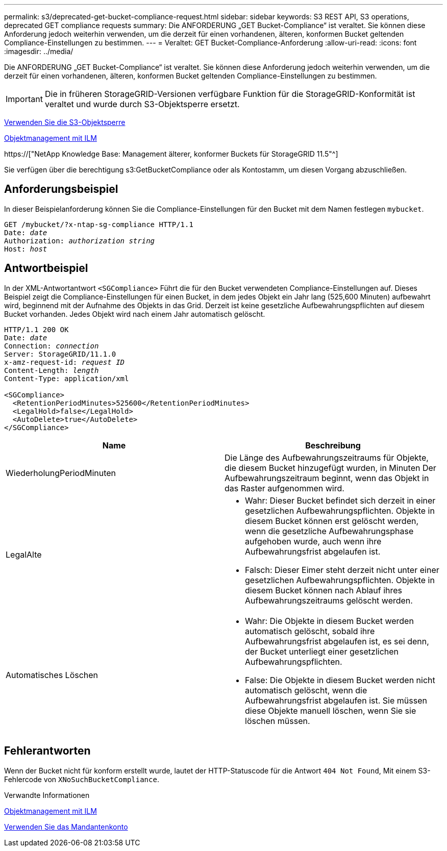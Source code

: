 ---
permalink: s3/deprecated-get-bucket-compliance-request.html 
sidebar: sidebar 
keywords: S3 REST API, S3 operations, deprecated GET compliance requests 
summary: Die ANFORDERUNG „GET Bucket-Compliance“ ist veraltet. Sie können diese Anforderung jedoch weiterhin verwenden, um die derzeit für einen vorhandenen, älteren, konformen Bucket geltenden Compliance-Einstellungen zu bestimmen. 
---
= Veraltet: GET Bucket-Compliance-Anforderung
:allow-uri-read: 
:icons: font
:imagesdir: ../media/


[role="lead"]
Die ANFORDERUNG „GET Bucket-Compliance“ ist veraltet. Sie können diese Anforderung jedoch weiterhin verwenden, um die derzeit für einen vorhandenen, älteren, konformen Bucket geltenden Compliance-Einstellungen zu bestimmen.


IMPORTANT: Die in früheren StorageGRID-Versionen verfügbare Funktion für die StorageGRID-Konformität ist veraltet und wurde durch S3-Objektsperre ersetzt.

xref:using-s3-object-lock.adoc[Verwenden Sie die S3-Objektsperre]

xref:../ilm/index.adoc[Objektmanagement mit ILM]

https://["NetApp Knowledge Base: Management älterer, konformer Buckets für StorageGRID 11.5"^]

Sie verfügen über die berechtigung s3:GetBucketCompliance oder als Kontostamm, um diesen Vorgang abzuschließen.



== Anforderungsbeispiel

In dieser Beispielanforderung können Sie die Compliance-Einstellungen für den Bucket mit dem Namen festlegen `mybucket`.

[source, subs="specialcharacters,quotes"]
----
GET /mybucket/?x-ntap-sg-compliance HTTP/1.1
Date: _date_
Authorization: _authorization string_
Host: _host_
----


== Antwortbeispiel

In der XML-Antwortantwort `<SGCompliance>` Führt die für den Bucket verwendeten Compliance-Einstellungen auf. Dieses Beispiel zeigt die Compliance-Einstellungen für einen Bucket, in dem jedes Objekt ein Jahr lang (525,600 Minuten) aufbewahrt wird, beginnend mit der Aufnahme des Objekts in das Grid. Derzeit ist keine gesetzliche Aufbewahrungspflichten auf diesem Bucket vorhanden. Jedes Objekt wird nach einem Jahr automatisch gelöscht.

[source, subs="specialcharacters,quotes"]
----
HTTP/1.1 200 OK
Date: _date_
Connection: _connection_
Server: StorageGRID/11.1.0
x-amz-request-id: _request ID_
Content-Length: _length_
Content-Type: application/xml

<SGCompliance>
  <RetentionPeriodMinutes>525600</RetentionPeriodMinutes>
  <LegalHold>false</LegalHold>
  <AutoDelete>true</AutoDelete>
</SGCompliance>
----
|===
| Name | Beschreibung 


 a| 
WiederholungPeriodMinuten
 a| 
Die Länge des Aufbewahrungszeitraums für Objekte, die diesem Bucket hinzugefügt wurden, in Minuten Der Aufbewahrungszeitraum beginnt, wenn das Objekt in das Raster aufgenommen wird.



 a| 
LegalAlte
 a| 
* Wahr: Dieser Bucket befindet sich derzeit in einer gesetzlichen Aufbewahrungspflichten. Objekte in diesem Bucket können erst gelöscht werden, wenn die gesetzliche Aufbewahrungsphase aufgehoben wurde, auch wenn ihre Aufbewahrungsfrist abgelaufen ist.
* Falsch: Dieser Eimer steht derzeit nicht unter einer gesetzlichen Aufbewahrungspflichten. Objekte in diesem Bucket können nach Ablauf ihres Aufbewahrungszeitraums gelöscht werden.




 a| 
Automatisches Löschen
 a| 
* Wahr: Die Objekte in diesem Bucket werden automatisch gelöscht, sobald ihre Aufbewahrungsfrist abgelaufen ist, es sei denn, der Bucket unterliegt einer gesetzlichen Aufbewahrungspflichten.
* False: Die Objekte in diesem Bucket werden nicht automatisch gelöscht, wenn die Aufbewahrungsfrist abgelaufen ist. Sie müssen diese Objekte manuell löschen, wenn Sie sie löschen müssen.


|===


== Fehlerantworten

Wenn der Bucket nicht für konform erstellt wurde, lautet der HTTP-Statuscode für die Antwort `404 Not Found`, Mit einem S3-Fehlercode von `XNoSuchBucketCompliance`.

.Verwandte Informationen
xref:../ilm/index.adoc[Objektmanagement mit ILM]

xref:../tenant/index.adoc[Verwenden Sie das Mandantenkonto]
